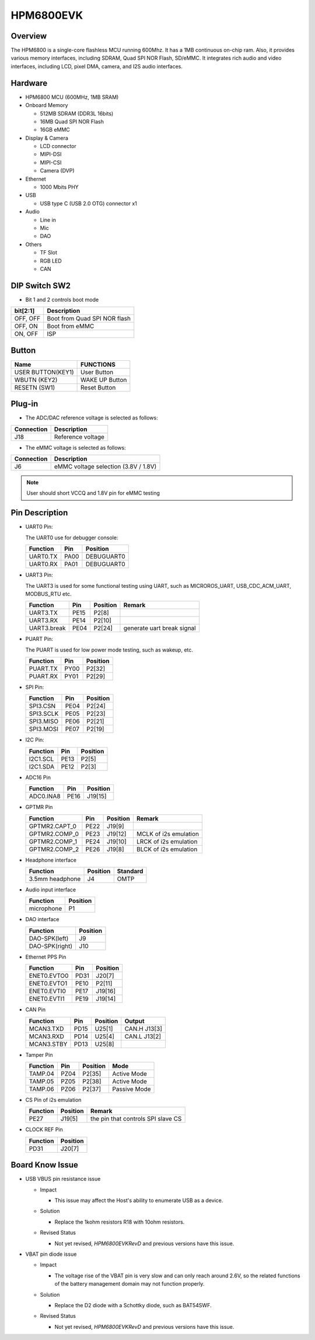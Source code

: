 .. _hpm6800evk:

HPM6800EVK
==========

Overview
--------

The HPM6800 is a single-core flashless MCU running 600Mhz. It has a 1MB continuous on-chip ram. Also, it provides various memory interfaces, including SDRAM, Quad SPI NOR Flash, SD/eMMC. It integrates rich audio and video interfaces, including LCD, pixel DMA, camera, and I2S audio interfaces.

.. image:: doc/hpm6800evk.png
   :alt: hpm6800evk
   :align: center

Hardware
--------

- HPM6800 MCU (600MHz, 1MB SRAM)
- Onboard Memory

  - 512MB SDRAM (DDR3L 16bits)
  - 16MB Quad SPI NOR Flash
  - 16GB eMMC

- Display & Camera

  - LCD connector
  - MIPI-DSI
  - MIPI-CSI
  - Camera (DVP)

- Ethernet

  - 1000 Mbits PHY

- USB

  - USB type C (USB 2.0 OTG) connector x1

- Audio

  - Line in
  - Mic
  - DAO

- Others

  - TF Slot
  - RGB LED
  - CAN

DIP Switch SW2
--------------

- Bit 1 and 2 controls boot mode

.. list-table::
   :header-rows: 1

   * - bit[2:1]
     - Description
   * - OFF, OFF
     - Boot from Quad SPI NOR flash
   * - OFF, ON
     - Boot from eMMC
   * - ON, OFF
     - ISP

.. _hpm6800evk_buttons:

Button
------

.. list-table::
   :header-rows: 1

   * - Name
     - FUNCTIONS
   * - USER BUTTON(KEY1)
     - User Button
   * - WBUTN (KEY2)
     - WAKE UP Button
   * - RESETN (SW1)
     - Reset Button

Plug-in
-------

- The ADC/DAC reference voltage is selected as follows:

.. list-table::
   :header-rows: 1

   * - Connection
     - Description
   * - J18
     - Reference voltage

- The eMMC voltage is selected as follows:

.. list-table::
   :header-rows: 1

   * - Connection
     - Description
   * - J6
     - eMMC voltage selection (3.8V / 1.8V)

.. note::

  User should short VCCQ and 1.8V pin for eMMC testing

.. _hpm6800evk_pins:

Pin Description
---------------

- UART0 Pin:

  The UART0 use for debugger console:

  .. list-table::
     :header-rows: 1

     * - Function
       - Pin
       - Position
     * - UART0.TX
       - PA00
       - DEBUGUART0
     * - UART0.RX
       - PA01
       - DEBUGUART0

- UART3 Pin:

  The UART3 is used for some functional testing using UART, such as MICROROS_UART, USB_CDC_ACM_UART, MODBUS_RTU etc.

  .. list-table::
     :header-rows: 1

     * - Function
       - Pin
       - Position
       - Remark
     * - UART3.TX
       - PE15
       - P2[8]
       -
     * - UART3.RX
       - PE14
       - P2[10]
       -
     * - UART3.break
       - PE04
       - P2[24]
       - generate uart break signal

- PUART Pin:

  The PUART is used for low power mode testing, such as wakeup, etc.

  .. list-table::
     :header-rows: 1

     * - Function
       - Pin
       - Position
     * - PUART.TX
       - PY00
       - P2[32]
     * - PUART.RX
       - PY01
       - P2[29]

- SPI Pin:

  .. list-table::
     :header-rows: 1

     * - Function
       - Pin
       - Position
     * - SPI3.CSN
       - PE04
       - P2[24]
     * - SPI3.SCLK
       - PE05
       - P2[23]
     * - SPI3.MISO
       - PE06
       - P2[21]
     * - SPI3.MOSI
       - PE07
       - P2[19]

- I2C Pin:

  .. list-table::
     :header-rows: 1

     * - Function
       - Pin
       - Position
     * - I2C1.SCL
       - PE13
       - P2[5]
     * - I2C1.SDA
       - PE12
       - P2[3]

- ADC16 Pin

  .. list-table::
     :header-rows: 1

     * - Function
       - Pin
       - Position
     * - ADC0.INA8
       - PE16
       - J19[15]

- GPTMR Pin

  .. list-table::
     :header-rows: 1

     * - Function
       - Pin
       - Position
       - Remark
     * - GPTMR2.CAPT_0
       - PE22
       - J19[9]
       -
     * - GPTMR2.COMP_0
       - PE23
       - J19[12]
       - MCLK of i2s emulation
     * - GPTMR2.COMP_1
       - PE24
       - J19[10]
       - LRCK of i2s emulation
     * - GPTMR2.COMP_2
       - PE26
       - J19[8]
       - BLCK of i2s emulation

- Headphone interface

  .. list-table::
     :header-rows: 1

     * - Function
       - Position
       - Standard
     * - 3.5mm headphone
       - J4
       - OMTP

- Audio input interface

  .. list-table::
     :header-rows: 1

     * - Function
       - Position
     * - microphone
       - P1

- DAO interface

  .. list-table::
     :header-rows: 1

     * - Function
       - Position
     * - DAO-SPK(left)
       - J9
     * - DAO-SPK(right)
       - J10

- Ethernet PPS Pin

  .. list-table::
     :header-rows: 1

     * - Function
       - Pin
       - Position
     * - ENET0.EVTO0
       - PD31
       - J20[7]
     * - ENET0.EVTO1
       - PE10
       - P2[11]
     * - ENET0.EVTI0
       - PE17
       - J19[16]
     * - ENET0.EVTI1
       - PE19
       - J19[14]

- CAN Pin

  .. list-table::
     :header-rows: 1

     * - Function
       - Pin
       - Position
       - Output
     * - MCAN3.TXD
       - PD15
       - U25[1]
       - CAN.H J13[3]
     * - MCAN3.RXD
       - PD14
       - U25[4]
       - CAN.L J13[2]
     * - MCAN3.STBY
       - PD13
       - U25[8]
       -

- Tamper Pin

  .. list-table::
     :header-rows: 1

     * - Function
       - Pin
       - Position
       - Mode
     * - TAMP.04
       - PZ04
       - P2[35]
       - Active Mode
     * - TAMP.05
       - PZ05
       - P2[38]
       - Active Mode
     * - TAMP.06
       - PZ06
       - P2[37]
       - Passive Mode

- CS Pin of i2s emulation

  .. list-table::
     :header-rows: 1

     * - Function
       - Position
       - Remark
     * - PE27
       - J19[5]
       - the pin that controls SPI slave CS

- CLOCK REF Pin

  .. list-table::
     :header-rows: 1

     * - Function
       - Position
     * - PD31
       - J20[7]

.. _hpm6800evk_known_issues:

Board Know Issue
----------------------

- USB VBUS pin resistance issue

  - Impact

    - This issue may affect the Host's ability to enumerate USB as a device.

  - Solution

    - Replace the 1kohm resistors R18 with 10ohm resistors.

    .. image:: doc/hpm6800evk_known_issue_1.png
       :alt: hpm6800evk_known_issue_1

  - Revised Status

    - Not yet revised, `HPM6800EVKRevD` and previous versions have this issue.

- VBAT pin diode issue

  - Impact

    - The voltage rise of the VBAT pin is very slow and can only reach around 2.6V, so the related functions of the battery management domain may not function properly.

  - Solution

    - Replace the D2 diode with a Schottky diode, such as BAT54SWF.

    .. image:: doc/hpm6800evk_known_issue_2.png
       :alt: hpm6800evk_known_issue_2

  - Revised Status

    - Not yet revised, `HPM6800EVKRevD` and previous versions have this issue.
